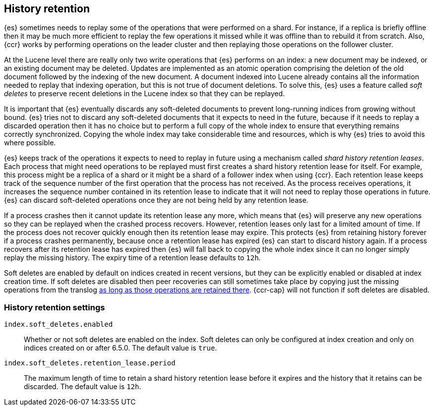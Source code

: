 [[index-modules-history-retention]]
== History retention

{es} sometimes needs to replay some of the operations that were performed on a
shard. For instance, if a replica is briefly offline then it may be much more
efficient to replay the few operations it missed while it was offline than to
rebuild it from scratch. Also, {ccr} works by performing operations on the
leader cluster and then replaying those operations on the follower cluster.

At the Lucene level there are really only two write operations that {es}
performs on an index: a new document may be indexed, or an existing document may
be deleted. Updates are implemented as an atomic operation comprising the
deletion of the old document followed by the indexing of the new document. A
document indexed into Lucene already contains all the information needed to
replay that indexing operation, but this is not true of document deletions. To
solve this, {es} uses a feature called _soft deletes_ to preserve recent
deletions in the Lucene index so that they can be replayed.

It is important that {es} eventually discards any soft-deleted documents to
prevent long-running indices from growing without bound. {es} tries not to
discard any soft-deleted documents that it expects to need in the future,
because if it needs to replay a discarded operation then it has no choice but to
perform a full copy of the whole index to ensure that everything remains
correctly synchronized. Copying the whole index may take considerable time and
resources, which is why {es} tries to avoid this where possible.

{es} keeps track of the operations it expects to need to replay in future using
a mechanism called _shard history retention leases_. Each process that might
need operations to be replayed must first creates a shard history retention
lease for itself. For example, this process might be a replica of a shard or it
might be a shard of a follower index when using {ccr}. Each retention lease
keeps track of the sequence number of the first operation that the process has
not received. As the process receives operations, it increases the sequence
number contained in its retention lease to indicate that it will not need to
replay those operations in future. {es} can discard soft-deleted operations
once they are not being held by any retention lease.

If a process crashes then it cannot update its retention lease any more, which
means that {es} will preserve any new operations so they can be replayed when
the crashed process recovers. However, retention leases only last for a limited
amount of time. If the process does not recover quickly enough then its
retention lease may expire. This protects {es} from retaining history forever if
a process crashes permanently, because once a retention lease has expired {es}
can start to discard history again. If a process recovers after its retention
lease has expired then {es} will fall back to copying the whole index since it
can no longer simply replay the missing history. The expiry time of a retention
lease defaults to `12h`.

Soft deletes are enabled by default on indices created in recent versions, but
they can be explicitly enabled or disabled at index creation time. If soft
deletes are disabled then peer recoveries can still sometimes take place by
copying just the missing operations from the translog
<<index-modules-translog-retention,as long as those operations are retained
there>>. {ccr-cap} will not function if soft deletes are disabled.

[float]
=== History retention settings

`index.soft_deletes.enabled`::

  Whether or not soft deletes are enabled on the index. Soft deletes can only be
  configured at index creation and only on indices created on or after 6.5.0.
  The default value is `true`.

`index.soft_deletes.retention_lease.period`::

  The maximum length of time to retain a shard history retention lease before
  it expires and the history that it retains can be discarded. The default
  value is `12h`.
